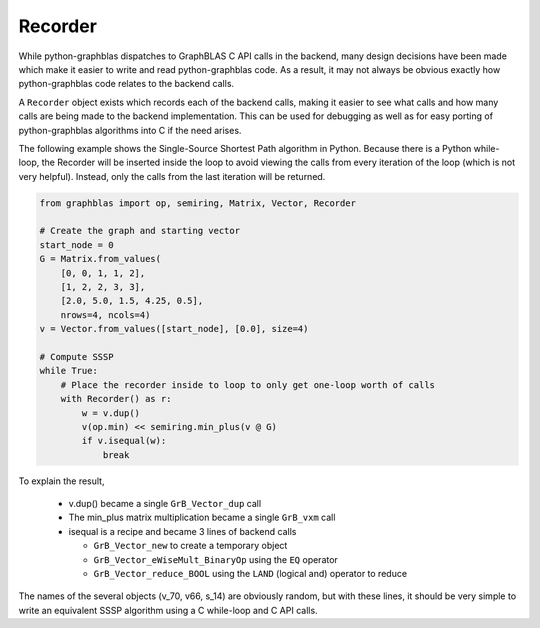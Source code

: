 
Recorder
========

While python-graphblas dispatches to GraphBLAS C API calls in the backend, many design decisions
have been made which make it easier to write and read python-graphblas code. As a result, it may
not always be obvious exactly how python-graphblas code relates to the backend calls.

A ``Recorder`` object exists which records each of the backend calls, making it easier to see what
calls and how many calls are being made to the backend implementation. This can be used for debugging
as well as for easy porting of python-graphblas algorithms into C if the need arises.

The following example shows the Single-Source Shortest Path algorithm in Python.
Because there is a Python while-loop, the Recorder will be inserted inside the
loop to avoid viewing the calls from every iteration of the loop (which is not very helpful).
Instead, only the calls from the last iteration will be returned.

.. code-block:: python

    from graphblas import op, semiring, Matrix, Vector, Recorder

    # Create the graph and starting vector
    start_node = 0
    G = Matrix.from_values(
        [0, 0, 1, 1, 2],
        [1, 2, 2, 3, 3],
        [2.0, 5.0, 1.5, 4.25, 0.5],
        nrows=4, ncols=4)
    v = Vector.from_values([start_node], [0.0], size=4)

    # Compute SSSP
    while True:
        # Place the recorder inside to loop to only get one-loop worth of calls
        with Recorder() as r:
            w = v.dup()
            v(op.min) << semiring.min_plus(v @ G)
            if v.isequal(w):
                break

.. image:: ../_static/img/Recorder-output.png

To explain the result,

  - v.dup() became a single ``GrB_Vector_dup`` call
  - The min_plus matrix multiplication became a single ``GrB_vxm`` call
  - isequal is a recipe and became 3 lines of backend calls

    - ``GrB_Vector_new`` to create a temporary object
    - ``GrB_Vector_eWiseMult_BinaryOp`` using the ``EQ`` operator
    - ``GrB_Vector_reduce_BOOL`` using the ``LAND`` (logical and) operator to reduce

The names of the several objects (v_70, v66, s_14) are obviously random, but with these lines,
it should be very simple to write an equivalent SSSP algorithm using a C while-loop and C API calls.
